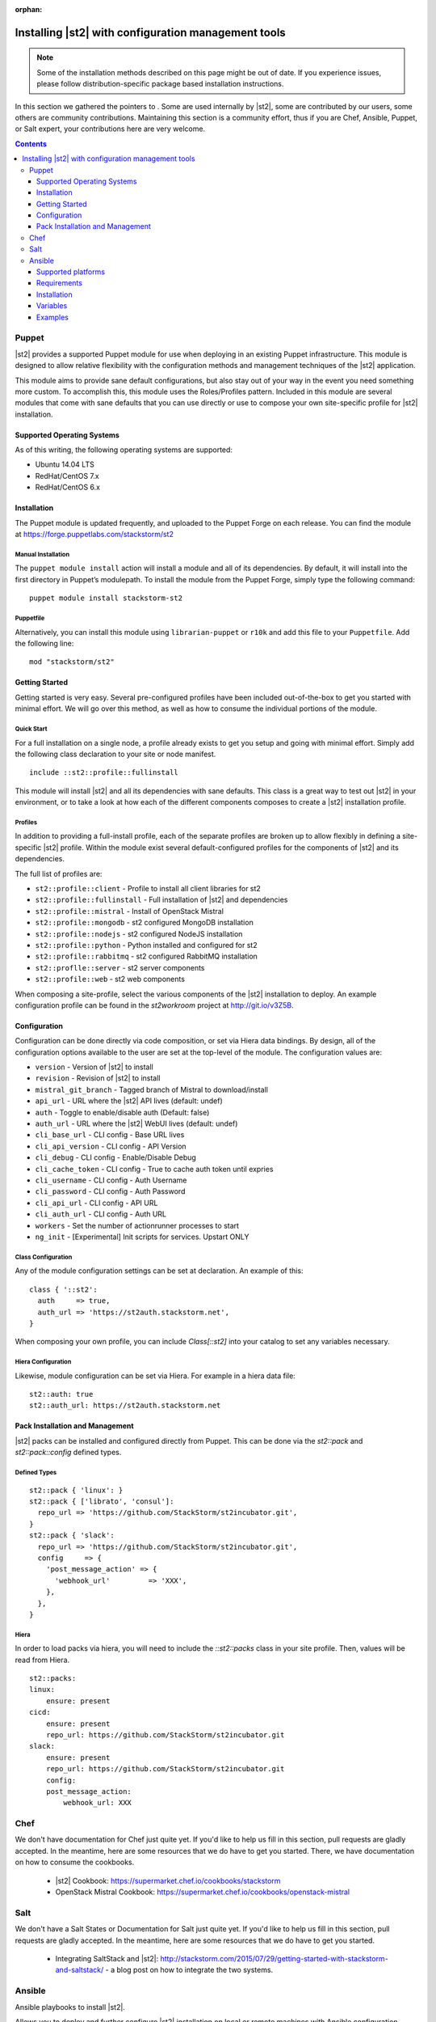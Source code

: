 :orphan:

Installing |st2| with configuration management tools
#########################################################

.. note::

    Some of the installation methods described on this page might be out of date. If you experience
    issues, please follow distribution-specific package based installation instructions.

In this section we gathered the pointers to . Some are used internally by |st2|, some
are contributed by our users, some others are community contributions.
Maintaining this section is a community effort, thus if you are Chef, Ansible, Puppet, or Salt expert,
your contributions here are very welcome.

.. contents::
    :depth: 3

Puppet
======

|st2| provides a supported Puppet module for use when deploying in an existing Puppet infrastructure. This module is designed to allow relative flexibility with the configuration methods and management techniques of the |st2| application.

This module aims to provide sane default configurations, but also stay out of your way in the event you need something more custom. To accomplish this, this module uses the Roles/Profiles pattern. Included in this module are several modules that come with sane defaults that you can use directly or use to compose your own site-specific profile for |st2| installation.

Supported Operating Systems
---------------------------
As of this writing, the following operating systems are supported:

* Ubuntu 14.04 LTS
* RedHat/CentOS 7.x
* RedHat/CentOS 6.x

Installation
------------
The Puppet module is updated frequently, and uploaded to the Puppet Forge on each release. You can find the module at https://forge.puppetlabs.com/stackstorm/st2

Manual Installation
~~~~~~~~~~~~~~~~~~~
The ``puppet module install`` action will install a module and all of its dependencies. By default, it will install into the first directory in Puppet’s modulepath. To install the module from the Puppet Forge, simply type the following command:

::

   puppet module install stackstorm-st2

Puppetfile
~~~~~~~~~~
Alternatively, you can install this module using ``librarian-puppet`` or ``r10k`` and add this file to your ``Puppetfile``. Add the following line:

::

   mod "stackstorm/st2"

Getting Started
---------------
Getting started is very easy. Several pre-configured profiles have been included out-of-the-box to get you started with minimal effort. We will go over this method, as well as how to consume the individual portions of the module.


Quick Start
~~~~~~~~~~~
For a full installation on a single node, a profile already exists to get you setup and going with minimal effort. Simply add the following class declaration to your site or node manifest.

::

   include ::st2::profile::fullinstall

This module will install |st2| and all its dependencies with sane defaults. This class is a great way to test out |st2| in your environment, or to take a look at how each of the different components composes to create a |st2| installation profile.

Profiles
~~~~~~~~
In addition to providing a full-install profile, each of the separate profiles are broken up to allow flexibly in defining a site-specific |st2| profile. Within the module exist several default-configured profiles for the components of |st2| and its dependencies.

The full list of profiles are:

* ``st2::profile::client``      - Profile to install all client libraries for st2
* ``st2::profile::fullinstall`` - Full installation of |st2| and dependencies
* ``st2::profile::mistral``     - Install of OpenStack Mistral
* ``st2::profile::mongodb``     - st2 configured MongoDB installation
* ``st2::profile::nodejs``      - st2 configured NodeJS installation
* ``st2::profile::python``      - Python installed and configured for st2
* ``st2::profile::rabbitmq``    - st2 configured RabbitMQ installation
* ``st2::proflle::server``      - st2 server components
* ``st2::profile::web``         - st2 web components

When composing a site-profile, select the various components of the |st2| installation to deploy. An example configuration profile can be found in the *st2workroom* project at http://git.io/v3Z5B.

Configuration
-------------
Configuration can be done directly via code composition, or set via Hiera data bindings. By design, all of the configuration options available to the user are set at the top-level of the module. The configuration values are:

*  ``version``            - Version of |st2| to install
*  ``revision``           - Revision of |st2| to install
*  ``mistral_git_branch`` - Tagged branch of Mistral to download/install
*  ``api_url``            - URL where the |st2| API lives (default: undef)
*  ``auth``               - Toggle to enable/disable auth (Default: false)
*  ``auth_url``           - URL where the |st2| WebUI lives (default: undef)
*  ``cli_base_url``       - CLI config - Base URL lives
*  ``cli_api_version``    - CLI config - API Version
*  ``cli_debug``          - CLI config - Enable/Disable Debug
*  ``cli_cache_token``    - CLI config - True to cache auth token until expries
*  ``cli_username``       - CLI config - Auth Username
*  ``cli_password``       - CLI config - Auth Password
*  ``cli_api_url``        - CLI config - API URL
*  ``cli_auth_url``       - CLI config - Auth URL
*  ``workers``            - Set the number of actionrunner processes to start
*  ``ng_init``            - [Experimental] Init scripts for services. Upstart ONLY

Class Configuration
~~~~~~~~~~~~~~~~~~~
Any of the module configuration settings can be set at declaration. An example of this:

::

   class { '::st2':
     auth     => true,
     auth_url => 'https://st2auth.stackstorm.net',
   }

When composing your own profile, you can include `Class[::st2]` into your catalog to set any variables necessary.

Hiera Configuration
~~~~~~~~~~~~~~~~~~~
Likewise, module configuration can be set via Hiera. For example in a hiera data file:

::

   st2::auth: true
   st2::auth_url: https://st2auth.stackstorm.net

Pack Installation and Management
--------------------------------

|st2| packs can be installed and configured directly from Puppet. This can be done via the `st2::pack` and `st2::pack::config` defined types.

Defined Types
~~~~~~~~~~~~~

::

    st2::pack { 'linux': }
    st2::pack { ['librato', 'consul']:
      repo_url => 'https://github.com/StackStorm/st2incubator.git',
    }
    st2::pack { 'slack':
      repo_url => 'https://github.com/StackStorm/st2incubator.git',
      config     => {
        'post_message_action' => {
          'webhook_url'         => 'XXX',
        },
      },
    }

Hiera
~~~~~
In order to load packs via hiera, you will need to include the `::st2::packs` class in your site profile. Then, values will be read from Hiera.

::

    st2::packs:
    linux:
        ensure: present
    cicd:
        ensure: present
        repo_url: https://github.com/StackStorm/st2incubator.git
    slack:
        ensure: present
        repo_url: https://github.com/StackStorm/st2incubator.git
        config:
        post_message_action:
            webhook_url: XXX

Chef
====

We don't have documentation for Chef just quite yet. If you'd like to help us fill in this section, pull requests are gladly accepted. In the meantime, here are some resources that we do have to get you started. There, we have documentation on how to consume the cookbooks.

   * |st2| Cookbook: https://supermarket.chef.io/cookbooks/stackstorm
   * OpenStack Mistral Cookbook: https://supermarket.chef.io/cookbooks/openstack-mistral


Salt
====

We don't have a Salt States or Documentation for Salt just quite yet. If you'd like to help us fill in this section, pull requests are gladly accepted. In the meantime, here are some resources that we do have to get you started.

   * Integrating SaltStack and |st2|: http://stackstorm.com/2015/07/29/getting-started-with-stackstorm-and-saltstack/ - a blog post on how to integrate the two systems.

Ansible
=======

Ansible playbooks to install |st2|.

Allows you to deploy and further configure |st2| installation on local or remote machines with Ansible configuration management tool.
Playbooks source code is available as GitHub repository `ansible-st2
<https://github.com/StackStorm/ansible-st2>`_.

---------------------------

Supported platforms
---------------------------
* Ubuntu 12.04 LTS
* Ubuntu 14.04 LTS

Requirements
---------------------------
At least 2GB of memory and 3.5GB of disk space is required, since |st2| is shipped with RabbitMQ, MySQL, Mongo, OpenStack Mistral and dozens of Python dependencies.

Installation
---------------------------
.. sourcecode:: bash

    git clone https://github.com/StackStorm/ansible-st2.git
    cd ansible-st2

    ansible-playbook playbooks/st2express.yaml


Variables
---------------------------
Below is the list of variables you can redefine in your playbook to customize st2 deployment:

+------------------------+-----------------+--------------------------------------------------------------------------+
| Variable               | Default         | Description                                                              |
+========================+=================+==========================================================================+
| ``st2_version``        | ``stable``      | |st2| version to install. Latest ``stable``, ``unstable``                |
|                        |                 | to get automatic updates or pin it to numeric version like ``0.12.1``.   |
+------------------------+-----------------+--------------------------------------------------------------------------+
| ``st2_revision``       | ``current``     | |st2| revision to install. ``current`` to get the                        |
|                        |                 | latest build (autoupdating) or pin it to numeric build like ``6``.       |
+------------------------+-----------------+--------------------------------------------------------------------------+
| ``st2_action_runners`` | ``# vCPUs``     | Number of action runner workers to start.                                |
|                        |                 | Defaults to number of machine vCPUs, but not less than ``2``.            |
+------------------------+-----------------+--------------------------------------------------------------------------+
| ``st2_system_user``    | ``stanley``     | System user on whose behalf st2 would work,                              |
|                        |                 | including remote/local action runners.                                   |
+------------------------+-----------------+--------------------------------------------------------------------------+
| ``st2_auth_username``  | ``testu``       | Username used by |st2| standalone authentication.                        |
+------------------------+-----------------+--------------------------------------------------------------------------+
| ``st2_auth_password``  | ``testp``       | Password used by |st2| standalone authentication.                        |
+------------------------+-----------------+--------------------------------------------------------------------------+

Examples
---------------------------
Install ``stable`` |st2| with all its components on local machine:

.. sourcecode:: bash

    ansible-playbook playbooks/st2express.yaml -i 'localhost,' --connection=local


.. note::

    Keeping ``stable`` version is useful to update |st2| by re-running playbook, since it will reinstall |st2| if there is new version available.
    This is default behavior. If you don't want updates - consider pinning version numbers.

Install specific numeric version of st2 with pinned revision number as well:

.. sourcecode:: bash

    ansible-playbook playbooks/st2express.yaml --extra-vars='st2_version=0.12.2 st2_revision=6'

or latest unstable (development branch):

.. sourcecode:: bash

    ansible-playbook playbooks/st2express.yaml --extra-vars='st2_version=unstable'
